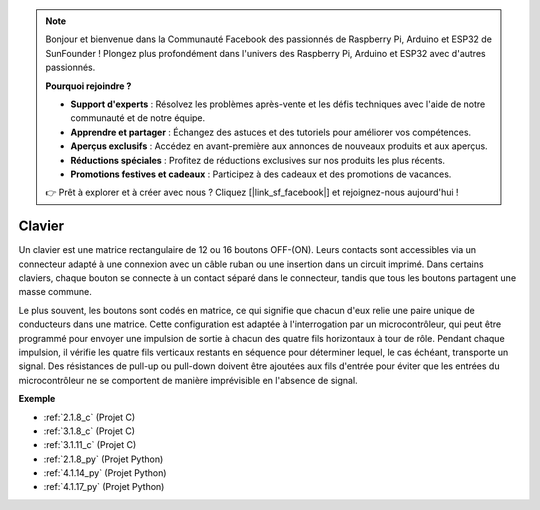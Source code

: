 .. note::

    Bonjour et bienvenue dans la Communauté Facebook des passionnés de Raspberry Pi, Arduino et ESP32 de SunFounder ! Plongez plus profondément dans l'univers des Raspberry Pi, Arduino et ESP32 avec d'autres passionnés.

    **Pourquoi rejoindre ?**

    - **Support d'experts** : Résolvez les problèmes après-vente et les défis techniques avec l'aide de notre communauté et de notre équipe.
    - **Apprendre et partager** : Échangez des astuces et des tutoriels pour améliorer vos compétences.
    - **Aperçus exclusifs** : Accédez en avant-première aux annonces de nouveaux produits et aux aperçus.
    - **Réductions spéciales** : Profitez de réductions exclusives sur nos produits les plus récents.
    - **Promotions festives et cadeaux** : Participez à des cadeaux et des promotions de vacances.

    👉 Prêt à explorer et à créer avec nous ? Cliquez [|link_sf_facebook|] et rejoignez-nous aujourd'hui !

.. _cpn_keypad:

Clavier
========================

Un clavier est une matrice rectangulaire de 12 ou 16 boutons OFF-(ON). 
Leurs contacts sont accessibles via un connecteur adapté à une connexion avec un câble ruban ou une insertion dans un circuit imprimé. 
Dans certains claviers, chaque bouton se connecte à un contact séparé dans le connecteur, tandis que tous les boutons partagent une masse commune.

.. image:: img/keypad314.png

Le plus souvent, les boutons sont codés en matrice, ce qui signifie que chacun d'eux relie une paire unique de conducteurs dans une matrice. 
Cette configuration est adaptée à l'interrogation par un microcontrôleur, qui peut être programmé pour envoyer une impulsion de sortie à chacun des quatre fils horizontaux à tour de rôle. 
Pendant chaque impulsion, il vérifie les quatre fils verticaux restants en séquence pour déterminer lequel, le cas échéant, transporte un signal. 
Des résistances de pull-up ou pull-down doivent être ajoutées aux fils d'entrée pour éviter que les entrées du microcontrôleur ne se comportent de manière imprévisible en l'absence de signal.

**Exemple**

* :ref:`2.1.8_c` (Projet C)
* :ref:`3.1.8_c` (Projet C)
* :ref:`3.1.11_c` (Projet C)
* :ref:`2.1.8_py` (Projet Python)
* :ref:`4.1.14_py` (Projet Python)
* :ref:`4.1.17_py` (Projet Python)
